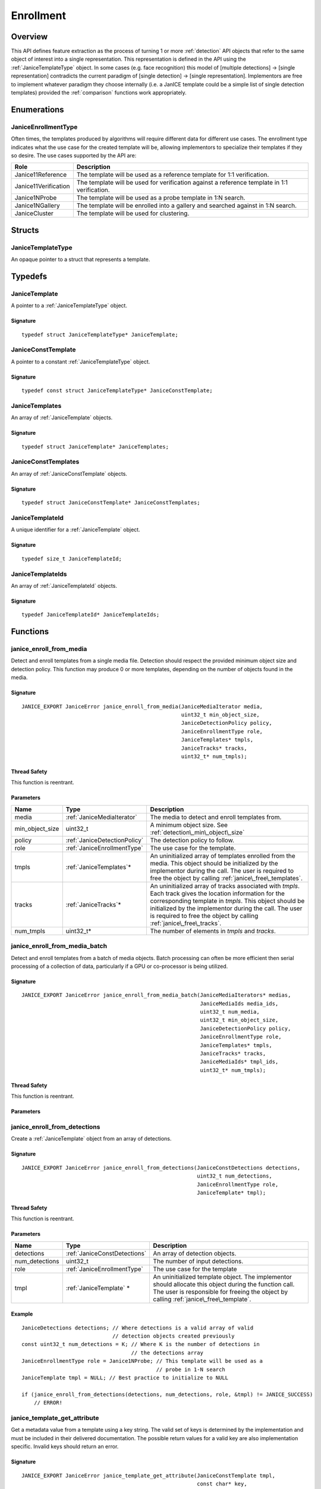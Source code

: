 .. _enrollment:

Enrollment
==========

Overview
--------

This API defines feature extraction as the process of turning 1 or more
:ref:`detection` API objects that refer to the same object of interest into a
single representation. This representation is defined in the API using
the :ref:`JaniceTemplateType` object. In some cases (e.g. face recognition)
this model of [multiple detections] -> [single representation] contradicts the
current paradigm of [single detection] -> [single representation]. Implementors
are free to implement whatever paradigm they choose internally (i.e. a JanICE
template could be a simple list of single detection templates) provided
the :ref:`comparison` functions work appropriately.

Enumerations
------------

.. _JaniceEnrollmentType:

JaniceEnrollmentType
~~~~~~~~~~~~~~~~~~~~

Often times, the templates produced by algorithms will require different
data for different use cases. The enrollment type indicates what the use
case for the created template will be, allowing implementors to
specialize their templates if they so desire. The use cases supported by
the API are:

+----------------------+-------------------------------------------------------+
| Role                 | Description                                           |
+======================+=======================================================+
| Janice11Reference    | The template will be used as a reference template for |
|                      | 1:1 verification.                                     |
+----------------------+-------------------------------------------------------+
| Janice11Verification | The template will be used for verification against a  |
|                      | reference template in 1:1 verification.               |
+----------------------+-------------------------------------------------------+
| Janice1NProbe        | The template will be used as a probe template in 1:N  |
|                      | search.                                               |
+----------------------+-------------------------------------------------------+
| Janice1NGallery      | The template will be enrolled into a gallery and      |
|                      | searched against in 1:N search.                       |
+----------------------+-------------------------------------------------------+
| JaniceCluster        | The template will be used for clustering.             |
+----------------------+-------------------------------------------------------+

Structs
-------

.. _JaniceTemplateType:

JaniceTemplateType
~~~~~~~~~~~~~~~~~~

An opaque pointer to a struct that represents a template.

Typedefs
--------

.. _JaniceTemplate:

JaniceTemplate
~~~~~~~~~~~~~~

A pointer to a :ref:`JaniceTemplateType` object.

Signature
^^^^^^^^^

::

    typedef struct JaniceTemplateType* JaniceTemplate;

.. _JaniceConstTemplate:

JaniceConstTemplate
~~~~~~~~~~~~~~~~~~~

A pointer to a constant :ref:`JaniceTemplateType` object.

Signature
^^^^^^^^^

::

    typedef const struct JaniceTemplateType* JaniceConstTemplate;

.. _JaniceTemplates:

JaniceTemplates
~~~~~~~~~~~~~~~

An array of :ref:`JaniceTemplate` objects.

Signature
^^^^^^^^^

::

    typedef struct JaniceTemplate* JaniceTemplates;

.. _JaniceConstTemplates:

JaniceConstTemplates
~~~~~~~~~~~~~~~~~~~~

An array of :ref:`JaniceConstTemplate` objects.

Signature
^^^^^^^^^

::

    typedef struct JaniceConstTemplate* JaniceConstTemplates;

.. _JaniceTemplateId:

JaniceTemplateId
~~~~~~~~~~~~~~~~

A unique identifier for a :ref:`JaniceTemplate` object.

Signature
^^^^^^^^^

::
    
    typedef size_t JaniceTemplateId;

.. _JaniceTemplateIds:

JaniceTemplateIds
~~~~~~~~~~~~~~~~~

An array of :ref:`JaniceTemplateId` objects.

Signature
^^^^^^^^^

::

    typedef JaniceTemplateId* JaniceTemplateIds;

Functions
---------

.. _janice\_enroll\_from\_media:

janice\_enroll\_from\_media
~~~~~~~~~~~~~~~~~~~~~~~~~~~

Detect and enroll templates from a single media file. Detection should respect
the provided minimum object size and detection policy. This function may
produce 0 or more templates, depending on the number of objects found in the
media.

Signature
^^^^^^^^^

::

    JANICE_EXPORT JaniceError janice_enroll_from_media(JaniceMediaIterator media,
                                                       uint32_t min_object_size,
                                                       JaniceDetectionPolicy policy,
                                                       JaniceEnrollmentType role,
                                                       JaniceTemplates* tmpls,
                                                       JaniceTracks* tracks,
                                                       uint32_t* num_tmpls);

Thread Safety
^^^^^^^^^^^^^

This function is reentrant.

Parameters
^^^^^^^^^^

+-------------------+------------------------------+------------------------------------+
| Name              | Type                         | Description                        |
+===================+==============================+====================================+
| media             | :ref:`JaniceMediaIterator`   | The media to detect and            |
|                   |                              | enroll templates from.             |
+-------------------+------------------------------+------------------------------------+
| min\_object\_size | uint32_t                     | A minimum object size. See         |
|                   |                              | :ref:`detection\_min\_object\_size`|
+-------------------+------------------------------+------------------------------------+
| policy            | :ref:`JaniceDetectionPolicy` | The detection policy to follow.    |
+-------------------+------------------------------+------------------------------------+
| role              | :ref:`JaniceEnrollmentType`  | The use case for the template.     |
+-------------------+------------------------------+------------------------------------+
| tmpls             | :ref:`JaniceTemplates`\*     | An uninitialized array of templates|
|                   |                              | enrolled from the media. This      |
|                   |                              | object should be initialized by the|
|                   |                              | implementor during the call. The   |
|                   |                              | user is required to free the object|
|                   |                              | by calling                         |
|                   |                              | :ref:`janice\_free\_templates`.    |
+-------------------+------------------------------+------------------------------------+
| tracks            | :ref:`JaniceTracks`\*        | An uninitialized array of tracks   |
|                   |                              | associated with *tmpls*. Each track|
|                   |                              | gives the location information for |
|                   |                              | the corresponding template in      |
|                   |                              | *tmpls*. This object should be     |
|                   |                              | initialized by the implementor     |
|                   |                              | during the call. The user is       |
|                   |                              | required to free the object by     |
|                   |                              | calling                            |
|                   |                              | :ref:`janice\_free\_tracks`.       |
+-------------------+------------------------------+------------------------------------+
| num_tmpls         | uint32_t\*                   | The number of elements in *tmpls*  |
|                   |                              | and *tracks*.                      |
+-------------------+------------------------------+------------------------------------+

.. _janice\_enroll\_from\_media\_batch:

janice\_enroll\_from\_media\_batch
~~~~~~~~~~~~~~~~~~~~~~~~~~~~~~~~~~

Detect and enroll templates from a batch of media objects. Batch processing can
often be more efficient then serial processing of a collection of data,
particularly if a GPU or co-processor is being utilized.

Signature
^^^^^^^^^

::

    JANICE_EXPORT JaniceError janice_enroll_from_media_batch(JaniceMediaIterators* medias,
                                                             JaniceMediaIds media_ids,
                                                             uint32_t num_media,
                                                             uint32_t min_object_size,
                                                             JaniceDetectionPolicy policy,
                                                             JaniceEnrollmentType role,
                                                             JaniceTemplates* tmpls,
                                                             JaniceTracks* tracks,
                                                             JaniceMediaIds* tmpl_ids,
                                                             uint32_t* num_tmpls);

Thread Safety
^^^^^^^^^^^^^

This function is reentrant.

Parameters
^^^^^^^^^^

+-------------------+------------------------------+-----+
| Name              | Type                         | Description |
+===================+==============================+=============+
| medias            | :ref:`JaniceMediaIterators`  | An array of media objects to       |
|                   |                              | enroll.                            |
+-------------------+------------------------------+------------------------------------+
| media_ids         | :ref:`JaniceMediaIds`        | An array of unique identifiers for |
|                   |                              | the input media. These are used to |
|                   |                              | map the output back to the correct |
|                   |                              | input. This should have the same   |
|                   |                              | number of elements as *medias*.    |
+-------------------+------------------------------+------------------------------------+
| num_media         | uint32_t                     | The number of elements in *medias* |
|                   |                              | and *media_ids*.                   |
+-------------------+------------------------------+------------------------------------+
| min\_object\_size | uint32_t                     | A minimum object size. See         |
|                   |                              | :ref:`detection\_min\_object\_size`|
+-------------------+------------------------------+------------------------------------+
| policy            | :ref:`JaniceDetectionPolicy` | The detection policy to follow.    |
+-------------------+------------------------------+------------------------------------+
| role              | :ref:`JaniceEnrollmentType`  | The use case for the template.     |
+-------------------+------------------------------+------------------------------------+
| tmpls             | :ref:`JaniceTemplates`\*     | An uninitialized array 
+-------------------+------------------------------+
| tracks            | :ref:`JaniceTracks`\*        |
+-------------------+------------------------------+
| tmpl_ids          | :ref:`JaniceMediaIds`\*      |
+-------------------+------------------------------+
| num_tmpls         | uint32_t                     |
+-------------------+------------------------------+

.. _janice\_enroll\_from\_detections:

janice\_enroll\_from\_detections
~~~~~~~~~~~~~~~~~~~~~~~~~~~~~~~~

Create a :ref:`JaniceTemplate` object from an array of detections.

Signature
^^^^^^^^^

::

    JANICE_EXPORT JaniceError janice_enroll_from_detections(JaniceConstDetections detections,
                                                            uint32_t num_detections,
                                                            JaniceEnrollmentType role,
                                                            JaniceTemplate* tmpl);

Thread Safety
^^^^^^^^^^^^^

This function is reentrant.

Parameters
^^^^^^^^^^

+-------------------+------------------------------+--------------------------------+
| Name              | Type                         | Description                    |
+===================+==============================+================================+
| detections        | :ref:`JaniceConstDetections` | An array of detection objects. |
+-------------------+------------------------------+--------------------------------+
| num\_detections   | uint32\_t                    | The number of input detections.|
+-------------------+------------------------------+--------------------------------+
| role              | :ref:`JaniceEnrollmentType`  | The use case for the template  |
+-------------------+------------------------------+--------------------------------+
| tmpl              | :ref:`JaniceTemplate` \*     | An uninitialized template      |
|                   |                              | object. The implementor should |
|                   |                              | allocate this object during the|
|                   |                              | function call. The user is     |
|                   |                              | responsible for freeing the    |
|                   |                              | object by calling              |
|                   |                              | :ref:`janice\_free\_template`. |
+-------------------+------------------------------+--------------------------------+

Example
^^^^^^^

::

    JaniceDetections detections; // Where detections is a valid array of valid
                                 // detection objects created previously
    const uint32_t num_detections = K; // Where K is the number of detections in
                                       // the detections array
    JaniceEnrollmentType role = Janice1NProbe; // This template will be used as a
                                               // probe in 1-N search
    JaniceTemplate tmpl = NULL; // Best practice to initialize to NULL

    if (janice_enroll_from_detections(detections, num_detections, role, &tmpl) != JANICE_SUCCESS)
        // ERROR!

.. _janice\_template\_get\_attribute:

janice\_template\_get\_attribute
~~~~~~~~~~~~~~~~~~~~~~~~~~~~~~~~

Get a metadata value from a template using a key string. The valid set
of keys is determined by the implementation and must be included in
their delivered documentation. The possible return values for a valid
key are also implementation specific. Invalid keys should return an
error.

Signature
^^^^^^^^^

::

    JANICE_EXPORT JaniceError janice_template_get_attribute(JaniceConstTemplate tmpl,
                                                            const char* key,
                                                            JaniceAttribute* value);

Thread Safety
^^^^^^^^^^^^^

This function is reentrant.

Parameters
^^^^^^^^^^

+-----------+----------------------------+-------------------------------------+
| Name      | Type                       | Description                         |
+===========+============================+=====================================+
| tmpl      | :ref:`JaniceConstTemplate` | A template object to query the      |
|           |                            | attribute from.                     |
+-----------+-----------------------------+------------------------------------+
| key       | const char\*                | A key to look up a specific        |
|           |                             | attribute. Valid keys must be      |
|           |                             | defined and documented by the      |
|           |                             | implementor.                       | 
+-----------+-----------------------------+------------------------------------+
| value     | :ref:`JaniceAttribute`\*    | An uninitialized char\* to hold    |
|           |                             | the value of the attribute. This   |
|           |                             | object should be allocated by the  |
|           |                             | implementor during the function    |
|           |                             | call. The user is responsible for  |
|           |                             | the object by calling              |
|           |                             | :ref:`janice\_free\_attribute.     |
+-----------+-----------------------------+------------------------------------+

.. _janice\_serialize\_template:

janice\_serialize\_template
~~~~~~~~~~~~~~~~~~~~~~~~~~~

Serialize a :ref:`JaniceTemplate` object to a flat buffer.

Signature
^^^^^^^^^

::

    JANICE_EXPORT JaniceError janice_serialize_template(JaniceConstTemplate tmpl,
                                                        JaniceBuffer* data,
                                                        size_t* len);

Thread Safety
^^^^^^^^^^^^^

This function is reentrant.

Parameters
^^^^^^^^^^

+--------+----------------------------+----------------------------------------+
| Name   | Type                       | Description                            |
+========+============================+========================================+
| tmpl   | :ref:`JaniceConstTemplate` | A template object to serialize         |
+--------+----------------------------+----------------------------------------+
| data   | :ref:`JaniceBuffer` \*     | An uninitialized buffer to hold the    |
|        |                            | flattened data. The implementor should |
|        |                            | allocate this object during the        |
|        |                            | function call. The user is responsible |
|        |                            | for freeing the object by calling      |
|        |                            | :ref:`janice\_free\_buffer`            |
+--------+----------------------------+----------------------------------------+
| len    | size\_t\*                  | The length of the flat buffer.         |
+--------+----------------------------+----------------------------------------+

Example
^^^^^^^

::

    JaniceTemplate tmpl; // Where tmpl is a valid template created
                         // previously.

    JaniceBuffer buffer = NULL;
    size_t buffer_len;
    janice_serialize_template(tmpl, &buffer, &buffer_len);

.. _janice\_deserialize\_template:

janice\_deserialize\_template
~~~~~~~~~~~~~~~~~~~~~~~~~~~~~

Deserialize a :ref:`JaniceTemplate` object from a flat buffer.

Signature
^^^^^^^^^

::

    JANICE_EXPORT JaniceError janice_deserialize_template(const JaniceBuffer data,
                                                          size_t len,
                                                          JaniceTemplate* tmpl);

Thread Safety
^^^^^^^^^^^^^

This function is reentrant.

Parameters
^^^^^^^^^^

+-------+---------------------------+------------------------------------------+
| Name  | Type                      | Description                              |
+=======+===========================+==========================================+
| data  | const :ref:`JaniceBuffer` | A buffer containing data from a flattened|
|       |                           | template object.                         |
+-------+---------------------------+------------------------------------------+
| len   | size\_t                   | The length of the flat buffer.           |
+-------+---------------------------+------------------------------------------+
| tmpl  | :ref:`JaniceTemplate` \*  | An uninitialized template object. The    |
|       |                           | implementor should allocate this object  |
|       |                           | during the function call. The user is    |
|       |                           | responsible for freeing the object by    |
|       |                           | calling :ref:`janice\_free\_template`    |
+-------+---------------------------+------------------------------------------+

Example
^^^^^^^

::

    const size_t buffer_len = K; // Where K is the known length of the buffer
    JaniceBuffer buffer[buffer_len];

    FILE* file = fopen("serialized.template", "r");
    fread(buffer, 1, buffer_len, file);

    JaniceTemplate tmpl = NULL; // best practice to initialize to NULL
    janice_deserialize_template(buffer, buffer_len, tmpl);

    fclose(file);

.. _janice\_read\_template:

janice\_read\_template
~~~~~~~~~~~~~~~~~~~~~~

Read a template from a file on disk. This method is functionally
equivalent to the following-

::

    const size_t buffer_len = K; // Where K is the known length of the buffer
    JaniceBuffer buffer[buffer_len];

    FILE* file = fopen("serialized.template", "r");
    fread(buffer, 1, buffer_len, file);

    JaniceTemplate tmpl = nullptr;
    janice_deserialize_template(buffer, buffer_len, tmpl);

    fclose(file);

It is provided for memory efficiency and ease of use when reading from
disk.

Signature
^^^^^^^^^

::

    JANICE_EXPORT JaniceError janice_read_template(const char* filename,
                                                   JaniceTemplate* tmpl);

Thread Safety
^^^^^^^^^^^^^

This function is reentrant.

Parameters
^^^^^^^^^^

+------------+--------------------------+--------------------------------------+
| Name       | Type                     | Description                          |
+============+==========================+======================================+
| filename   | const char \*            | The path to a file on disk           |
+------------+--------------------------+--------------------------------------+
| tmpl       | :ref:`JaniceTemplate` \* | An uninitialized template object. The|
|            |                          | implementor should allocate this     |
|            |                          | object during the function call. The |
|            |                          | user is responsible for freeing the  |
|            |                          | object by calling                    |
|            |                          | :ref:`janice\_free\_template`        |
+------------+--------------------------+--------------------------------------+

Example
^^^^^^^

::

    JaniceTemplate tmpl = NULL;
    if (janice_read_template("example.template", &tmpl) != JANICE_SUCCESS)
        // ERROR!

.. _janice\_write\_template:

janice\_write\_template
~~~~~~~~~~~~~~~~~~~~~~~

Write a template to a file on disk. This method is functionally
equivalent to the following-

::

    JaniceTemplate tmpl; // Where tmpl is a valid template created
                         // previously.

    JaniceBuffer buffer = NULL;
    size_t buffer_len;
    janice_serialize_template(tmpl, &buffer, &buffer_len);

    FILE* file = fopen("serialized.template", "w+");
    fwrite(buffer, 1, buffer_len, file);

    fclose(file);

It is provided for memory efficiency and ease of use when writing to
disk.

Signature
^^^^^^^^^

::

    JANICE_EXPORT JaniceError janice_write_template(JaniceConstTemplate tmpl,
                                                    const char* filename);

ThreadSafety
^^^^^^^^^^^^

This function is reentrant.

Parameters
^^^^^^^^^^

+------------+----------------------------+------------------------------------+
| Name       | Type                       | Description                        |
+============+============================+====================================+
| tmpl       | :ref:`JaniceConstTemplate` | The template object to write to    |
|            |                            | disk.                              |
+------------+----------------------------+------------------------------------+
| filename   | const char\*               | The path to a file on disk.        |
+------------+----------------------------+------------------------------------+

Example
^^^^^^^

::

    JaniceTemplate tmpl; // Where tmpl is a valid template created
                         // previously
    if (janice_write_template(tmpl, "example.template") != JANICE_SUCCESS)
        // ERROR!

.. _janice\_free\_template:

janice\_free\_template
~~~~~~~~~~~~~~~~~~~~~~

Free any memory associated with a :ref:`JaniceTemplate` object.

Signature
^^^^^^^^^

::

    JANICE_EXPORT JaniceError janice_free_template(JaniceTemplate* tmpl);

Thread Safety
^^^^^^^^^^^^^

This function is reentrant.

Parameters
^^^^^^^^^^

+-------+-----------------------+----------------------------------------------+
| Name  | Type                  | Description                                  |
+=======+=======================+==============================================+
| tmpl  | :ref:`JaniceTemplate` | A template object to free. Best practice     |
|       |                       | dictates the pointer should be set to *NULL* |
|       |                       | after it is free.                            |
+-------+-----------------------+----------------------------------------------+

Example
^^^^^^^

::

    JaniceTemplate tmpl; // Where tmpl is a valid template object created previously
    if (janice_free_template(&tmpl) != JANICE_SUCCESS)
        // ERROR!

.. _janice\_free\_templates:

janice\_free\_templates
~~~~~~~~~~~~~~~~~~~~~~~

Free any memory associated with an array of :ref:`JaniceTemplate` objects.

Signature
^^^^^^^^^

::

    JANICE_EXPORT JaniceError janice_free_templates(JaniceTemplates* tmpls,
                                                    uint32_t num_tmpls);

Thread Safety
^^^^^^^^^^^^^

This function is reentrant.

Parameters
^^^^^^^^^^

+-----------+--------------------------+---------------------------------------+
| Name      | Type                     | Description                           |
+===========+==========================+=======================================+
| tmpls     | :ref:`JaniceTemplates`\* | The templates to free.                |
+-----------+--------------------------+---------------------------------------+
| num_tmpls | uint32_t                 | The number of elements in *tmpls*.    |
+-----------+--------------------------+---------------------------------------+

.. _janice\_free\_template\_ids:

janice\_free\_template\_ids
~~~~~~~~~~~~~~~~~~~~~~~~~~~

Free any memory associated with an array of :ref:`JaniceTemplateId` objects.

Signature
^^^^^^^^^

::

    JANICE_EXPORT JaniceError janice_free_template_ids(JaniceTemplateIds* ids,
                                                       uint32_t num_ids);

Thread Safety
^^^^^^^^^^^^^

This function is reentrant.

Parameters
^^^^^^^^^^

+---------+----------------------------+---------------------------------------+
| Name    | Type                       | Description                           |
+=========+============================+=======================================+
| ids     | :ref:`JaniceTemplateIds`\* | The template ids to free.             |
+---------+----------------------------+---------------------------------------+
| num_ids | uint32_t                   | The number of elements in *ids*.      |
+---------+----------------------------+---------------------------------------+
